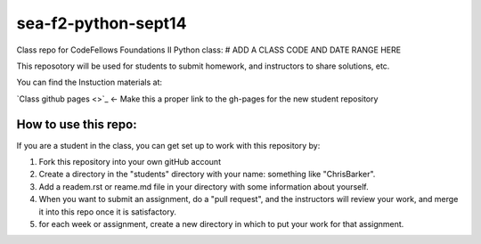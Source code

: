 ####################
sea-f2-python-sept14
####################

Class repo for CodeFellows Foundations II Python class: # ADD A CLASS CODE AND DATE RANGE HERE

This reposotory will be used for students to submit homework, and instructors
to share solutions, etc.

You can find the Instuction materials at:

`Class github pages <>`_ <- Make this a proper link to the gh-pages for the new student repository

How to use this repo:
=====================

If you are a student in the class, you can get set up to work with this
repository by:

1) Fork this repository into your own gitHub account

2) Create a directory in the "students" directory with your name: something
   like "ChrisBarker".

3) Add a readem.rst or reame.md file in your directory with some information
   about yourself.

4) When you want to submit an assignment, do a "pull request", and the
   instructors will review your work, and merge it into this repo once it is
   satisfactory.

5) for each week or assignment, create a new directory in which to put your
   work for that assignment.

